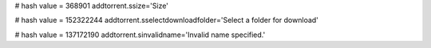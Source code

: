 
# hash value = 368901
addtorrent.ssize='Size'


# hash value = 152322244
addtorrent.sselectdownloadfolder='Select a folder for download'


# hash value = 137172190
addtorrent.sinvalidname='Invalid name specified.'

